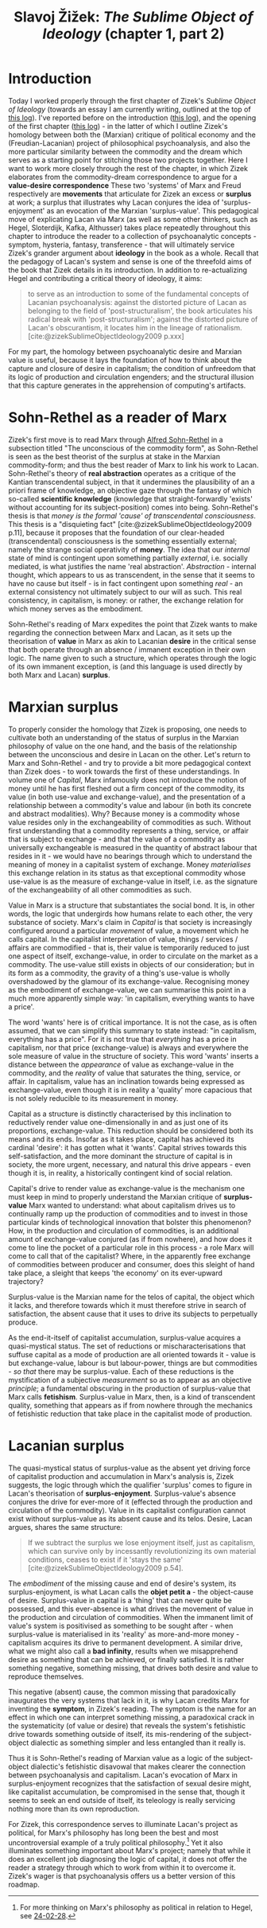 #+title: Slavoj Žižek: /The Sublime Object of Ideology/ (chapter 1, part 2) 
#+options: author:nil date:nil timestamp:nil
#+bibliography: ../../references/master.bib
#+HTML_HEAD: <link rel="stylesheet" type="text/css" href="style.css" />

* Introduction
Today I worked properly through the first chapter of Zizek's /Sublime Object of Ideology/ (towards an essay I am currently writing, outlined at the top of [[file:24-02-28.org][this log]]).
I've reported before on the introduction ([[file:24-02-05.org][this log]]), and the opening of the first chapter ([[file:24-02-07.org][this log]]) - in the latter of which I outline Zizek's homology between both the (Marxian) critique of political economy and the (Freudian-Lacanian) project of philosophical psychoanalysis, and also the more particular similarity between the commodity and the dream which serves as a starting point for stitching those two projects together.
Here I want to work more closely through the rest of the chapter, in which Zizek elaborates from the commodity-dream correspondence to argue for a *value-desire correspondence*
These two 'systems' of Marx and Freud respectively are *movements* that articulate for Zizek an excess or *surplus* at work; a surplus that illustrates why Lacan conjures the idea of 'surplus-enjoyment' as an evocation of the Marxian 'surplus-value'.
This pedagogical move of explicating Lacan via Marx (as well as some other thinkers, such as Hegel, Sloterdijk, Kafka, Althusser) takes place repeatedly throughout this chapter to introduce the reader to a collection of psychoanalytic concepts - symptom, hysteria, fantasy, transference - that will ultimately service Zizek's grander argument about *ideology* in the book as a whole.
Recall that the pedagogy of Lacan's system and sense is one of the threefold aims of the book that Zizek details in its introduction.
In addition to re-actualizing Hegel and contributing a critical theory of ideology, it aims:
#+begin_quote
to serve as an introduction to some of the fundamental concepts of Lacanian psychoanalysis: against the distorted picture of Lacan as belonging to the field of 'post-structuralism', the book articulates his radical break with 'post-structuralism'; against the distorted picture of Lacan's obscurantism, it locates him in the lineage of rationalism. [cite:@zizekSublimeObjectIdeology2009 p.xxx]
#+end_quote
For my part, the homology between psychoanalytic desire and Marxian value is useful, because it lays the foundation of how to think about the capture and closure of desire in capitalism; the condition of unfreedom that its logic of production and circulation engenders; and the structural illusion that this capture generates in the apprehension of computing's artifacts.

* Sohn-Rethel as a reader of Marx
Zizek's first move is to read Marx through [[https://en.wikipedia.org/wiki/Alfred_Sohn-Rethel][Alfred Sohn-Rethel]] in a subsection titled "The unconscious of the commodity form", as Sohn-Rethel is seen as the best theorist of the surplus at stake in the Marxian commodity-form; and thus the best reader of Marx to link his work to Lacan.
Sohn-Rethel's theory of *real abstraction* operates as a critique of the Kantian transcendental subject, in that it undermines the plausibility of an a priori frame of knowledge, an objective gaze through the fantasy of which so-called *scientific knowledge* (knowledge that straight-forwardly 'exists' without accounting for its subject-position) comes into being.
Sohn-Rethel's thesis is that /money is the formal 'cause' of transcendental consciousness/.
This thesis is a "disquieting fact" [cite:@zizekSublimeObjectIdeology2009 p.11], because it proposes that the foundation of our clear-headed (transcendental) consciousness is the something essentially external; namely the strange social operativity of *money*.
The idea that our /internal/ state of mind is contingent upon something partially /external/, i.e. socially mediated, is what justifies the name 'real abstraction'.
/Abstraction/ - internal thought, which appears to us as transcendent, in the sense that it seems to have no cause but itself - is in fact contingent upon something /real/ - an external consistency not ultimately subject to our will as such.
This real consistency, in capitalism, is money: or rather, the exchange relation for which money serves as the embodiment.

Sohn-Rethel's reading of Marx expedites the point that Zizek wants to make regarding the connection between Marx and Lacan, as it sets up the theorisation of *value* in Marx as akin to Lacanian *desire* in the critical sense that both operate through an absence / immanent exception in their own logic.
The name given to such a structure, which operates through the logic of its own immanent exception, is (and this language is used directly by both Marx and Lacan) *surplus*.

* Marxian surplus
To properly consider the homology that Zizek is proposing, one needs to cultivate both an understanding of the status of surplus in the Marxian philosophy of value on the one hand, and the basis of the relationship between the unconscious and desire in Lacan on the other.
Let's return to Marx and Sohn-Rethel - and try to provide a bit more pedagogical context than Zizek does - to work towards the first of these understandings.
In volume one of /Capital/, Marx infamously does not introduce the notion of money until he has first fleshed out a firm concept of the commodity, its value (in both use-value and exchange-value), and the presentation of a relationship between a commodity's value and labour (in both its concrete and abstract modalities).
Why?
Because money is a commodity whose value resides only in the exchangeability of commodities as such.
Without first understanding that a commodity represents a thing, service, or affair that is subject to exchange - and that the value of a commodity as universally exchangeable is measured in the quantity of abstract labour that resides in it - we would have no bearings through which to understand the meaning of money in a capitalist system of exchange.
Money /materialises/ this exchange relation in its status as that exceptional commodity whose use-value is as the measure of exchange-value in itself, i.e. as the signature of the exchangeability of all other commodities as such.

Value in Marx is a structure that substantiates the social bond.
It is, in other words, the logic that undergirds how humans relate to each other, the very substance of society.
Marx's claim in /Capital/ is that society is increasingly configured around a particular /movement/ of value, a movement which he calls capital.
In the capitalist interpretation of value, things / services / affairs are commodified - that is, their value is temporarily reduced to just one aspect of itself, exchange-value, in order to circulate on the market as a commodity.
The use-value still exists in objects of our consideration; but in its form as a commodity, the gravity of a thing's use-value is wholly overshadowed by the glamour of its exchange-value.
Recognising money as the embodiment of exchange-value, we can summarise this point in a much more apparently simple way: 'in capitalism, everything wants to have a price'.

The word 'wants' here is of critical importance.
It is not the case, as is often assumed, that we can simplify this summary to state instead: "in capitalism, everything has a price".
For it is not true that /everything/ has a price in capitalism, nor that price (exchange-value) is always and everywhere the sole measure of value in the structure of society.
This word 'wants' inserts a distance between the /appearance/ of value as exchange-value in the commodity, and the /reality/ of value that saturates the thing, service, or affair.
In capitalism, value has an inclination towards being expressed as exchange-value, even though it is in reality a 'quality' more capacious that is not solely reducible to its measurement in money.

Capital as a structure is distinctly characterised by this inclination to reductively render value one-dimensionally in and as just one of its proportions, exchange-value.
This reduction should be considered both its means and its ends.
Insofar as it takes place, capital has achieved its cardinal 'desire': it has gotten what it 'wants'.
Capital strives towards this self-satisfaction, and the more dominant the structure of capital is in society, the more urgent, necessary, and natural this drive appears - even though it is, in reality, a historically contingent kind of social relation.

Capital's drive to render value as exchange-value is the mechanism one must keep in mind to properly understand the Marxian critique of *surplus-value*
Marx wanted to understand: what about capitalism drives us to continually ramp up the production of commodities and to invest in those particular kinds of technological innovation that bolster this phenomenon?
How, in the production and circulation of commodities, is an additional amount of exchange-value conjured (as if from nowhere), and how does it come to line the pocket of a particular role in this process - a role Marx will come to call that of the capitalist?
Where, in the apparently free exchange of commodities between producer and consumer, does this sleight of hand take place, a sleight that keeps 'the economy' on its ever-upward trajectory?

Surplus-value is the Marxian name for the telos of capital, the object which it lacks, and therefore towards which it must therefore strive in search of satisfaction, the absent cause that it uses to drive its subjects to perpetually produce.

As the end-it-itself of capitalist accumulation, surplus-value acquires a quasi-mystical status.
The set of reductions or mischaracterisations that suffuse capital as a mode of production are all oriented towards it - value is but exchange-value, labour is but labour-power, things are but commodities - /so that/ there may be surplus-value.
Each of these reductions is the mystification of a subjective /measurement/ so as to appear as an objective /principle/; a fundamental obscuring in the production of surplus-value that Marx calls *fetishism*.
Surplus-value in Marx, then, is a kind of transcendent quality, something that appears as if from nowhere through the mechanics of fetishistic reduction that take place in the capitalist mode of production.

# Fetishistic disavowal aids and abets the perception that capitalist society is but a natural state of affairs.
# It is the flattening of a distinction between the subjective and the objective in the fetishistic gaze of scientific neutrality that enacts the sleight of hand through which surplus-value sneaks in, as if from nowhere.
# Just as capital collapses a collection of subjectively mediated social notions to objectively apparent natural attributes, the supposition of a (Kantian) transcendental subject capable of "pure quantitative determination" [cite:@zizekSublimeObjectIdeology2009 p.10], or scientific objectivity, obscures the /real cause/ of surplus-value - which is in fact this very misrecognition of the subject as an entity capable of grasping objects in their 'scientific' exactitude.

* Lacanian surplus
The quasi-mystical status of surplus-value as the absent yet driving force of capitalist production and accumulation in Marx's analysis is, Zizek suggests, the logic through which the qualifier 'surplus' comes to figure in Lacan's theorisation of *surplus-enjoyment*.
Surplus-value's absence conjures the drive for ever-more of it (effected through the production and circulation of the commodity).
Value in its capitalist configuration cannot exist without surplus-value as its absent cause and its telos.
Desire, Lacan argues, shares the same structure:
#+begin_quote
If we subtract the surplus we lose enjoyment itself, just as capitalism, which can survive only by incessantly revolutionizing its own material conditions, ceases to exist if it 'stays the same' [cite:@zizekSublimeObjectIdeology2009 p.54].
#+end_quote

The /embodiment/ of the missing cause and end of desire's system, its surplus-enjoyment, is what Lacan calls the *objet petit a* - the object-cause of desire.
Surplus-value in capital is a 'thing' that can never quite be possessed, and this ever-absence is what drives the movement of value in the production and circulation of commodities.
When the immanent limit of value's system is positivised as something to be sought after - when surplus-value is materialised in its 'reality' as more-and-more money - capitalism acquires its drive to permanent development.
A similar drive, what we might also call a *bad infinity*, results when we misapprehend desire as something that can be achieved, or finally satisfied.
It is rather something negative, something missing, that drives both desire and value to reproduce themselves.

This negative (absent) cause, the common missing that paradoxically inaugurates the very systems that lack in it, is why Lacan credits Marx for inventing the *symptom*, in Zizek's reading.
The symptom is the name for an effect in which one can interpret something missing, a paradoxical crack in the systematicity (of value or desire) that reveals the system's fetishistic drive towards something outside of itself, its mis-rendering of the subject-object dialectic as something simpler and less entangled than it really is.

Thus it is Sohn-Rethel's reading of Marxian value as a logic of the subject-object dialectic's fetishistic disavowal that makes clearer the connection between psychoanalysis and capitalism.
Lacan's evocation of Marx in surplus-enjoyment recognizes that the satisfaction of sexual desire might, like capitalist accumulation, be compromised in the sense that, though it seems to seek an end outside of itself, its teleology is really servicing nothing more than its own reproduction.

For Zizek, this correspondence serves to illuminate Lacan's project as political, for Marx's philosophy has long been the best and most uncontroversial example of a truly political philosophy.[fn:1]
Yet it also illuminates something important about Marx's project; namely that while it does an excellent job diagnosing the logic of capital, it does not offer the reader a strategy through which to work from within it to overcome it.
Zizek's wager is that psychoanalysis offers us a better version of this roadmap.

[fn:1] For more thinking on Marx's philosophy as political in relation to Hegel, see [[file:24-02-28.org][24-02-28]].
